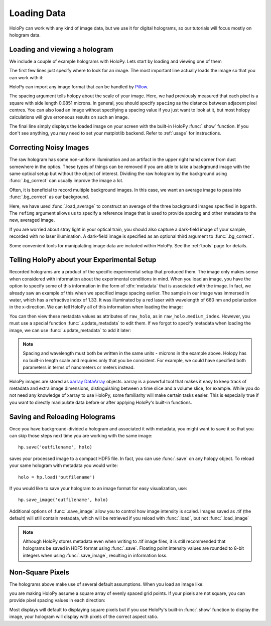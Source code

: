 .. _load_tutorial:

Loading Data
============

HoloPy can work with any kind of image data, but we use it for digital
holograms, so our tutorials will focus mostly on hologram data.

Loading and viewing a hologram
~~~~~~~~~~~~~~~~~~~~~~~~~~~~~~

We include a couple of example holograms with HoloPy. Lets start by
loading and viewing one of them
  
.. plot:: pyplots/show_example_holo.py
   :include-source:

.. testcode::
    :hide:

    import holopy as hp
    from holopy.core.io import get_example_data_path
    imagepath = get_example_data_path('image01.jpg')

The first few lines just specify where to look for an image. 
The most important line actually loads the image so that you can work with it: 

..  testcode::
    
    raw_holo = hp.load_image(imagepath, spacing = 0.0851)

HoloPy can import any image format that can be handled by `Pillow
<http://pillow.readthedocs.io/en/3.3.x/handbook/image-file-formats.html>`_.
 
The spacing argument tells holopy about the scale of your image. Here, we had 
previously measured that each pixel is a square with side length 0.0851 microns.
In general, you should specify ``spacing`` as the distance between adjacent pixel centres.
You can also load an image without specifying a spacing value if you just want
to look at it, but most holopy calculations will give erroneous results on such an image. 

The final line simply displays the loaded image on your screen 
with the built-in HoloPy :func:`.show` function. If you don't see anything, you may need to set your matplotlib backend.
Refer to :ref:`usage` for instructions. 

Correcting Noisy Images
~~~~~~~~~~~~~~~~~~~~~~~

The raw hologram has some non-uniform illumination and an artifact in the 
upper right hand corner from dust somewhere in the optics. These types of  
things can be removed if you are able to take a background image with the same optical setup but
without the object of interest. Dividing the raw hologram by the background using :func:`.bg_correct` 
can usually improve the image a lot.

..  testcode::

    from holopy.core.process import bg_correct
    bgpath = get_example_data_path('bg01.jpg')
    bg = hp.load_image(bgpath, spacing = 0.0851)
    holo = bg_correct(raw_holo, bg)
    hp.show(holo)

..  plot:: pyplots/show_bg_holo.py

Often, it is beneficial to record multiple background images. In this case,
we want an average image to pass into :func:`.bg_correct` as our background. 

..  testcode::
     
    bgpath = get_example_data_path(['bg01.jpg', 'bg02.jpg', 'bg03.jpg'])
    bg = hp.core.io.load_average(bgpath, refimg = raw_holo)
    holo = bg_correct(raw_holo, bg)
    hp.show(holo)

Here, we have used :func:`.load_average` to construct an average of the three background
images specified in ``bgpath``. The ``refimg`` argument allows us to specify a reference
image that is used to provide spacing and other metadata to the new, averaged image. 

If you are worried about stray light in your optical train, you should 
also capture a dark-field image of your sample, recorded with no laser illumination.
A dark-field image is specified as an optional third argument to :func:`.bg_correct`.

..  testcode::

    dfpath = get_example_data_path('df01.jpg')
    df = hp.load_image(dfpath, spacing = 0.0851)
    holo = bg_correct(raw_holo, bg, df)
    hp.show(holo)

..  testcode::
    :hide:
    
    print(holo.values[0,0,0])

..  testoutput::
    :hide:
    
    0.919642857143

Some convenient tools for manipulating image data are included within HoloPy. See the :ref:`tools` page for details.

.. _metadata:

Telling HoloPy about your Experimental Setup
~~~~~~~~~~~~~~~~~~~~~~~~~~~~~~~~~~~~~~~~~~~~

Recorded holograms are a product of the specific experimental setup that produced them.
The image only makes sense when considered with information about the experimental 
conditions in mind. When you load an image, you have the option to specify some of this
information in the form of :dfn:`metadata` that is associated with the image. In fact, we 
already saw an example of this when we specified image spacing earlier. The sample in our
image was immersed in water, which has a refractive index of 1.33. It was illuminated by
a red laser with wavelength of 660 nm and polarization in the x-direction. We can tell
HoloPy all of this information when loading the image:

..  testcode::

    raw_holo = hp.load_image(imagepath, spacing=0.0851, medium_index=1.33, illum_wavelen=0.660, illum_polarization=(1,0))


You can then view these metadata values as attributes of ``raw_holo``, as in ``raw_holo.medium_index``.
However, you must use a special function :func:`.update_metadata` to edit them. If we forgot to 
specify metadata when loading the image, we can use :func:`.update_metadata` to add it later:

..  testcode::

    holo = hp.core.update_metadata(holo, medium_index=1.33, illum_wavelen=0.660, illum_polarization=(1,0))

.. note::
    Spacing and wavelength must both be written in the same units - microns in the example
    above. Holopy has no built-in length scale and requires only that you be consistent. 
    For example, we could have specified both parameters in terms of nanometers or meters instead.

..  testcode::
    :hide:
    
    print(holo.medium_index-holo.illum_wavelen)
    print(raw_holo.medium_index-raw_holo.illum_wavelen)

..  testoutput::
    :hide:
    
    0.67
    0.67

HoloPy images are stored as `xarray DataArray <http://xarray.pydata.org/en/stable/data-structures.html>`_ objects.
xarray is a powerful tool that makes it easy to keep track of metadata and extra image dimensions, distinguishing between
a time slice and a volume slice, for example. While you do not need any knowledge of xarray to use HoloPy, some
familiarity will make certain tasks easier. This is especially true if you want to directly manipulate data
before or after applying HoloPy's built-in functions.

Saving and Reloading Holograms
~~~~~~~~~~~~~~~~~~~~~~~~~~~~~~

Once you have background-divided a hologram and associated it with metadata, you might
want to save it so that you can skip those steps next time you are working with the 
same image::
    
    hp.save('outfilename', holo)

saves your processed image to a compact HDF5 file. In fact, you can use :func:`.save` 
on any holopy object. To reload your same hologram with metadata you would write::

    holo = hp.load('outfilename')

If you would like to save your hologram to an image format for easy visualization, use::

    hp.save_image('outfilename', holo)

Additional options of :func:`.save_image` allow you to control how image intensity is scaled. 
Images saved as .tif (the default) will still contain metadata, which will be retrieved if
you reload with :func:`.load`, but not :func:`.load_image`

..  note::

    Although HoloPy stores metadata even when writing to .tif image files, it is still recommended that 
    holograms be saved in HDF5 format using :func:`.save`. Floating point intensity values are rounded 
    to 8-bit integers when using :func:`.save_image`, resulting in information loss.


Non-Square Pixels
~~~~~~~~~~~~~~~~~

The holograms above make use of several default assumptions. When you load an image like:

..  testcode::  

    raw_holo = hp.load_image(imagepath, spacing = 0.0851)

you are making HoloPy assume a square array of evenly spaced grid
points. If your pixels are not square, you can provide pixel spacing values in each direction: 

..  testcode::

  raw_holo = hp.load_image(imagepath, spacing = (0.0851, 0.0426))

Most displays will default to displaying square pixels but if you 
use HoloPy's built-in :func:`.show` function to display the image, your hologram will display
with pixels of the correct aspect ratio.
